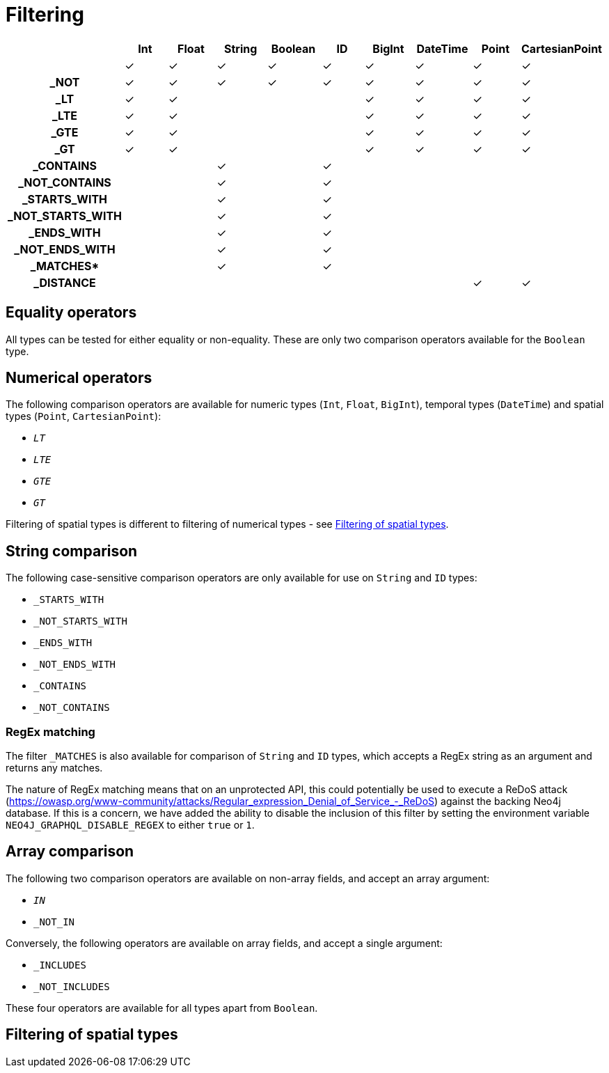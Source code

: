 [[schema-filtering]]
= Filtering

[cols="h,d,d,d,d,d,d,d,d,d",options=header]
|===
|                  | Int | Float | String | Boolean | ID | BigInt | DateTime | Point | CartesianPoint
|                  | ✓   | ✓     | ✓      | ✓       | ✓  | ✓      | ✓        | ✓     | ✓
| _NOT             | ✓   | ✓     | ✓      | ✓       | ✓  | ✓      | ✓        | ✓     | ✓
| _LT              | ✓   | ✓     |        |         |    | ✓      | ✓        | ✓     | ✓
| _LTE             | ✓   | ✓     |        |         |    | ✓      | ✓        | ✓     | ✓
| _GTE             | ✓   | ✓     |        |         |    | ✓      | ✓        | ✓     | ✓
| _GT              | ✓   | ✓     |        |         |    | ✓      | ✓        | ✓     | ✓
| _CONTAINS        |     |       | ✓      |         | ✓  |        |          |       |
| _NOT_CONTAINS    |     |       | ✓      |         | ✓  |        |          |       |
| _STARTS_WITH     |     |       | ✓      |         | ✓  |        |          |       |
| _NOT_STARTS_WITH |     |       | ✓      |         | ✓  |        |          |       |
| _ENDS_WITH       |     |       | ✓      |         | ✓  |        |          |       |
| _NOT_ENDS_WITH   |     |       | ✓      |         | ✓  |        |          |       |
| _MATCHES*        |     |       | ✓      |         | ✓  |        |          |       |
| _DISTANCE        |     |       |        |         |    |        |          | ✓     | ✓
|===

== Equality operators

All types can be tested for either equality or non-equality. These are only two comparison operators available for the `Boolean` type.

== Numerical operators

The following comparison operators are available for numeric types (`Int`, `Float`, `BigInt`), temporal types (`DateTime`) and spatial types (`Point`, `CartesianPoint`):

* `_LT_`
* `_LTE_`
* `_GTE_`
* `_GT_`

Filtering of spatial types is different to filtering of numerical types - see <<schema-filtering-spatial>>.

== String comparison

The following case-sensitive comparison operators are only available for use on `String` and `ID` types:

* `_STARTS_WITH`
* `_NOT_STARTS_WITH`
* `_ENDS_WITH`
* `_NOT_ENDS_WITH`
* `_CONTAINS`
* `_NOT_CONTAINS`

=== RegEx matching

The filter `_MATCHES` is also available for comparison of `String` and `ID` types, which accepts a RegEx string as an argument and returns any matches.

The nature of RegEx matching means that on an unprotected API, this could potentially be used to execute a ReDoS attack (https://owasp.org/www-community/attacks/Regular_expression_Denial_of_Service_-_ReDoS) against the backing Neo4j database. If this is a concern, we have added the ability to disable the inclusion of this filter by setting the environment variable `NEO4J_GRAPHQL_DISABLE_REGEX` to either `true` or `1`.

== Array comparison

The following two comparison operators are available on non-array fields, and accept an array argument:

* `_IN_`
* `_NOT_IN`

Conversely, the following operators are available on array fields, and accept a single argument:

* `_INCLUDES`
* `_NOT_INCLUDES`

These four operators are available for all types apart from `Boolean`.

[[schema-filtering-spatial]]
== Filtering of spatial types


